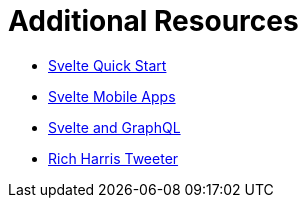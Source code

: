 # Additional Resources

* https://www.youtube.com/watch?v=LIfIRdRlD58[Svelte Quick Start]
* https://www.nativescript.org/blog/quick-intro-to-using-svelte-to-create-a-native-mobile-app[Svelte Mobile Apps]
* https://techformist.com/create-a-simple-to-do-app-using-svelte-and-graphql/[Svelte and GraphQL]
* https://twitter.com/rich_harris[Rich Harris Tweeter]